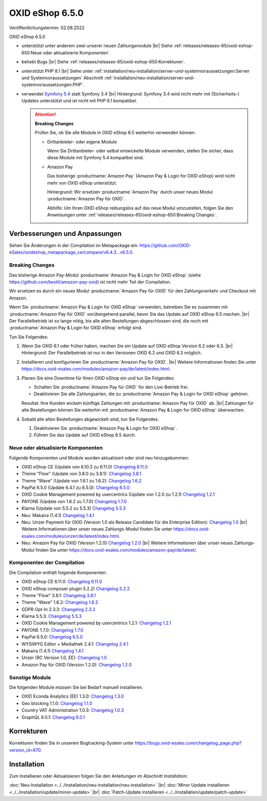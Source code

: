 OXID eShop 6.5.0
================

Veröffentlichungstermin: 02.08.2022

OXID eShop 6.5.0

* unterstützt unter anderem zwei unserer neuen Zahlungsmodule
  |br|
  Siehe :ref:`releases/releases-65/oxid-eshop-650:Neue oder aktualisierte Komponenten`.
* behebt Bugs
  |br|
  Siehe :ref:`releases/releases-65/oxid-eshop-650:Korrekturen`.
* unterstützt PHP 8.1
  |br|
  Siehe unter :ref:`installation/neu-installation/server-und-systemvoraussetzungen:Server und Systemvoraussetzungen` Abschnitt :ref:`installation/neu-installation/server-und-systemvoraussetzungen:PHP`.
* verwendet `Symfony 5.4 <https://symfony.com/releases/5.4>`_ statt Symfony 3.4
  |br|
  Hintergrund: Symfony 3.4 wird nicht mehr mit (Sicherheits-) Updates unterstützt und ist nicht mit PHP 8.1 kompatibel.

  .. attention::

     **Breaking Changes**

     Prüfen Sie, ob Sie alle Module in OXID eShop 6.5 weiterhin verwenden können.

     * Drittanbieter- oder eigene Module

       Wenn Sie Drittanbieter- oder selbst entwickelte Module verwenden, stellen Sie sicher, dass diese Module mit Symfony 5.4 kompatibel sind.

     * Amazon Pay

       Das bisherige :productname:`Amazon Pay` (Amazon Pay & Login for OXID eShop) wird nicht mehr von OXID eShop unterstützt.

       Hintergrund: Wir ersetzen :productname:`Amazon Pay` durch unser neues Modul :productname:`Amazon Pay für OXID`.

       Abhilfe: Um Ihren OXID eShop reibungslos auf das neue Modul umzustellen, folgen Sie den Anweisungen unter :ref:`releases/releases-65/oxid-eshop-650:Breaking Changes`.


Verbesserungen und Anpassungen
------------------------------

Sehen Sie Änderungen in der Compilation im Metapackage ein: `<https://github.com/OXID-eSales/oxideshop_metapackage_ce/compare/v6.4.3…v6.5.0>`_.

Breaking Changes
^^^^^^^^^^^^^^^^

Das bisherige Amazon Pay-Modul :productname:`Amazon Pay & Login for OXID eShop` (siehe https://github.com/bestit/amazon-pay-oxid) ist nicht mehr Teil der Compilation.

Wir ersetzen es durch ein neues Modul :productname:`Amazon Pay für OXID` für den Zahlungsverkehr und Checkout mit Amazon.

Wenn Sie :productname:`Amazon Pay & Login for OXID eShop` verwenden, betreiben Sie es zusammen mit :productname:`Amazon Pay für OXID` vorübergehend  parallel, bevor Sie das Update auf OXID eShop 6.5 machen.
|br|
Der Parallelbetrieb ist so lange nötig, bis alle alten Bestellungen abgeschlossen sind, die noch mit :productname:`Amazon Pay & Login for OXID eShop` erfolgt sind.

Tun Sie Folgendes:

1. Wenn Sie OXID 6.1 oder früher haben, machen Sie ein Update auf OXID eShop Version 6.2 oder 6.3.
   |br|
   Hintergrund: Der Parallelbetrieb ist nur in den Versionen OXID 6.2 und OXID 6.3 möglich.

   .. todo: #ML klären: Aussage falsch: "Installieren Sie Amazon Pay für den OXID eShop ab Version 6.1." ?

#. Installieren und konfigurieren Sie :productname:`Amazon Pay für OXID`.
   |br|
   Weitere Informationen finden Sie unter https://docs.oxid-esales.com/modules/amazon-pay/de/latest/index.html.
#. Planen Sie eine Downtime für Ihren OXID eShop ein und tun Sie Folgendes:

   * Schalten Sie :productname:`Amazon Pay für OXID` für den Live-Betrieb frei.
   * Deaktivieren Sie alle Zahlungsarten, die zu :productname:`Amazon Pay & Login for OXID eShop` gehören.

   .. todo: #ML: klären: woran kann ich die leicht erkennen?

   Resultat: Ihre Kunden wickeln künftige Zahlungen mit :productname:`Amazon Pay für OXID` ab.
   |br|
   Zahlungen für alte Bestellungen können Sie weiterhin mit :productname:`Amazon Pay & Login for OXID eShop` überwachen.
#. Sobald alle alten Bestellungen abgewickelt sind, tun Sie Folgendes:

   1. Deaktivieren Sie :productname:`Amazon Pay & Login for OXID eShop`.
   #. Führen Sie das Update auf OXID eShop 6.5 durch.


Neue oder aktualisierte Komponenten
^^^^^^^^^^^^^^^^^^^^^^^^^^^^^^^^^^^

Folgende Komponenten und Module wurden aktualisiert oder sind neu hinzugekommen:

* OXID eShop CE (Update von 6.10.3 zu 6.11.0) `Changelog 6.11.0 <https://github.com/OXID-eSales/oxideshop_ce/blob/v6.11.0/CHANGELOG.md>`_
* Theme "Flow" (Update von 3.8.0 zu 3.8.1):  `Changelog 3.8.1 <https://github.com/OXID-eSales/flow_theme/blob/v3.8.1/CHANGELOG.md>`_
* Theme "Wave" (Update von 1.6.1 zu 1.6.2):  `Changelog 1.6.2 <https://github.com/OXID-eSales/wave-theme/blob/v1.6.2/CHANGELOG.md>`_
* PayPal 6.5.0 (Update 6.4.1 zu 6.5.0): `Changelog 6.5.0 <https://github.com/OXID-eSales/paypal/blob/v6.5.0/CHANGELOG.md>`_
* OXID Cookie Management powered by usercentrics (Update von 1.2.0 zu 1.2.1) `Changelog 1.2.1 <https://github.com/OXID-eSales/usercentrics/blob/v1.2.1/CHANGELOG.md>`_
* PAYONE (Update von 1.6.2 zu 1.7.0) `Changelog 1.7.0 <https://github.com/PAYONE-GmbH/oxid-6/blob/v1.7.0/Changelog.txt>`_
* Klarna (Update von 5.5.2 zu 5.5.3) `Changelog 5.5.3 <https://github.com/topconcepts/OXID-Klarna-6/blob/v5.5.3/CHANGELOG.md>`_
* Neu: Makaira (1.4.1) `Changelog 1.4.1 <https://github.com/MakairaIO/oxid-connect-essential/blob/stable/CHANGELOG.md>`_
* Neu: Unzer Payment für OXID (Version 1.0 als Release Candidate für die Enterprise Edition): `Changelog 1.0 <https://github.com/OXID-eSales/unzer-module/blob/b-6.3.x/CHANGELOG.md>`_
  |br|
  Weitere Informationen über unser neues Zahlungs-Modul finden Sie unter https://docs.oxid-esales.com/modules/unzer/de/latest/index.html.
* Neu: Amazon Pay für OXID (Version 1.2.0) `Changelog 1.2.0 <https://github.com/OXID-eSales/amazon-pay-module/blob/b-6.2.x/CHANGELOG.md>`_
  |br|
  Weitere Informationen über unser neues Zahlungs-Modul finden Sie unter https://docs.oxid-esales.com/modules/amazon-pay/de/latest/.

Komponenten der Compilation
^^^^^^^^^^^^^^^^^^^^^^^^^^^

Die Compilation enthält folgende Komponenten:

* OXID eShop CE 6.11.0: `Changelog 6.11.0 <https://github.com/OXID-eSales/oxideshop_ce/blob/v6.11.0/CHANGELOG.md>`_
* OXID eShop composer plugin 5.2.2) `Changelog 5.2.2 <https://github.com/OXID-eSales/oxideshop_composer_plugin/blob/v5.2.2/CHANGELOG.md>`_
* Theme "Flow" 3.8.1: `Changelog 3.8.1 <https://github.com/OXID-eSales/flow_theme/blob/v3.8.1/CHANGELOG.md>`_
* Theme "Wave" 1.6.2: `Changelog 1.6.2 <https://github.com/OXID-eSales/wave-theme/blob/v1.6.2/CHANGELOG.md>`_
* GDPR Opt-In 2.3.3: `Changelog 2.3.3 <https://github.com/OXID-eSales/gdpr-optin-module/blob/v2.3.3/CHANGELOG.md>`_
* Klarna 5.5.3: `Changelog 5.5.3 <https://github.com/topconcepts/OXID-Klarna-6/blob/v5.5.3/CHANGELOG.md>`_
* OXID Cookie Management powered by usercentrics 1.2.1: `Changelog 1.2.1 <https://github.com/OXID-eSales/usercentrics/blob/v1.2.1/CHANGELOG.md>`_
* PAYONE 1.7.0: `Changelog 1.7.0 <https://github.com/PAYONE-GmbH/oxid-6/blob/v1.7.0/Changelog.txt>`_
* PayPal 6.5.0: `Changelog 6.5.0 <https://github.com/OXID-eSales/paypal/blob/v6.5.0/CHANGELOG.md>`_
* WYSIWYG Editor + Mediathek 2.4.1: `Changelog 2.4.1 <https://github.com/OXID-eSales/ddoe-wysiwyg-editor-module/blob/v2.4.1/CHANGELOG.md>`_
* Makaira (1.4.1) `Changelog 1.4.1 <https://github.com/MakairaIO/oxid-connect-essential/blob/stable/CHANGELOG.md>`_
* Unzer (RC Version 1.0, EE): `Changelog 1.0 <https://github.com/OXID-eSales/unzer-module/blob/b-6.3.x/CHANGELOG.md>`_
* Amazon Pay für OXID (Version 1.2.0): `Changelog 1.2.0 <https://github.com/OXID-eSales/amazon-pay-module/blob/b-6.2.x/CHANGELOG.md>`_

Sonstige Module
^^^^^^^^^^^^^^^

Die folgenden Module müssen Sie bei Bedarf manuell installieren.

* OXID Econda Analytics (EE) 1.3.0: `Changelog 1.3.0 <https://github.com/OXID-eSales/econda-analytics-module/blob/v1.3.0/CHANGELOG.md>`_
* Geo blocking 1.1.0: `Changelog 1.1.0 <https://github.com/OXID-eSales/geo-blocking-module/blob/v1.1.0/CHANGELOG.md>`_
* Country VAT Administration 1.0.3: `Changelog 1.0.3 <https://github.com/OXID-eSales/country-vat-module/blob/v1.0.3/CHANGELOG.md>`_
* GraphQL 6.0.1: `Changelog 6.0.1 <https://github.com/OXID-eSales/graphql-base-module/blob/v6.0.1/CHANGELOG-v6.md>`_

Korrekturen
-----------

Korrekturen finden Sie in unserem Bugtracking-System unter https://bugs.oxid-esales.com/changelog_page.php?version_id=670.


Installation
------------

Zum Installieren oder Aktualisieren folgen Sie den Anleitungen im Abschnitt *Installation*:


:doc:`Neu-Installation <../../installation/neu-installation/neu-installation>` |br|
:doc:`Minor Update installieren <../../installation/update/minor-update>` |br|
:doc:`Patch-Update installieren <../../installation/update/patch-update>`

.. Intern: , Status:

